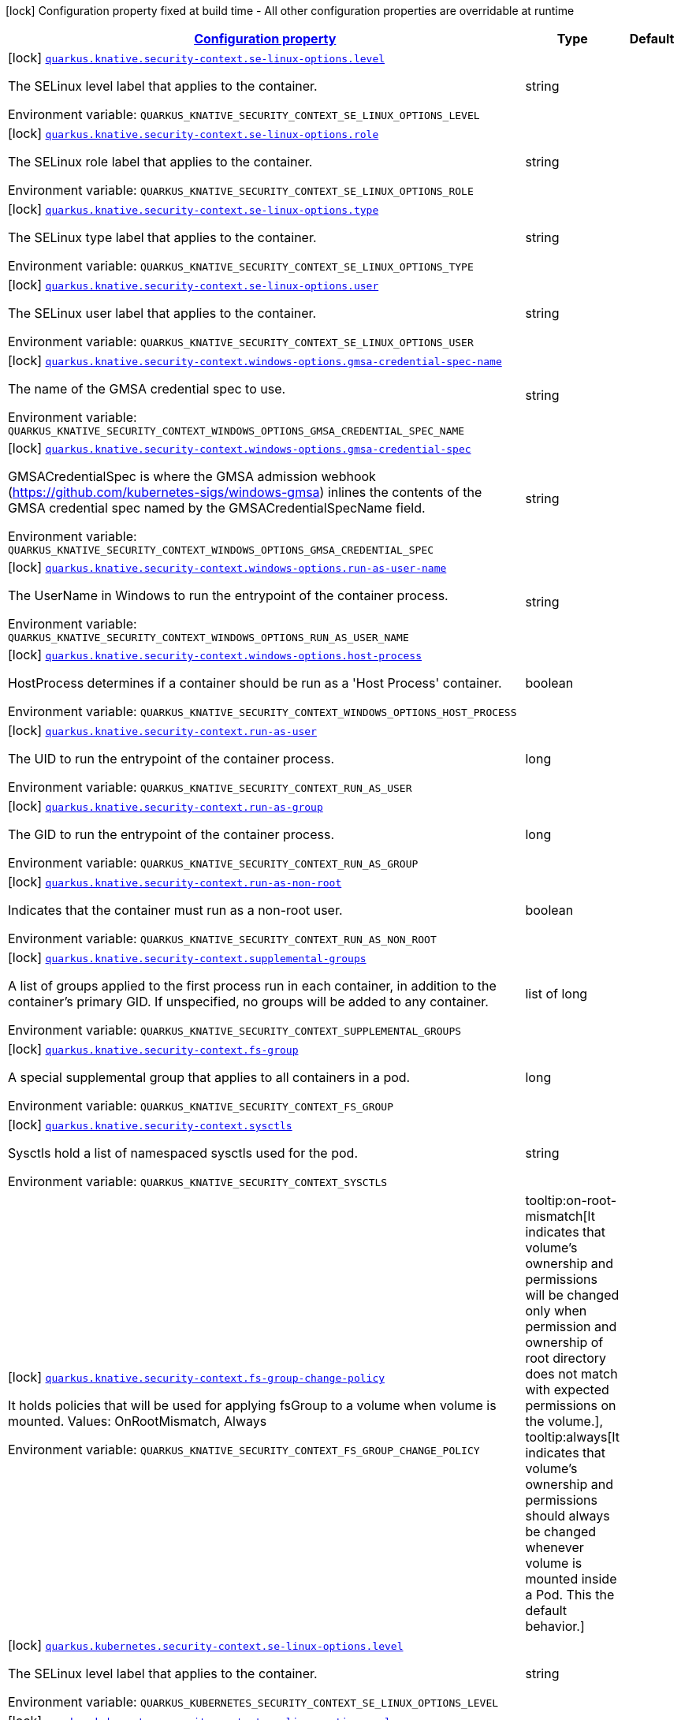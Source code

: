 
:summaryTableId: quarkus-kubernetes-config-group-security-context-config
[.configuration-legend]
icon:lock[title=Fixed at build time] Configuration property fixed at build time - All other configuration properties are overridable at runtime
[.configuration-reference, cols="80,.^10,.^10"]
|===

h|[[quarkus-kubernetes-config-group-security-context-config_configuration]]link:#quarkus-kubernetes-config-group-security-context-config_configuration[Configuration property]

h|Type
h|Default

a|icon:lock[title=Fixed at build time] [[quarkus-kubernetes-config-group-security-context-config_quarkus.knative.security-context.se-linux-options.level]]`link:#quarkus-kubernetes-config-group-security-context-config_quarkus.knative.security-context.se-linux-options.level[quarkus.knative.security-context.se-linux-options.level]`

[.description]
--
The SELinux level label that applies to the container.

Environment variable: `+++QUARKUS_KNATIVE_SECURITY_CONTEXT_SE_LINUX_OPTIONS_LEVEL+++`
--|string 
|


a|icon:lock[title=Fixed at build time] [[quarkus-kubernetes-config-group-security-context-config_quarkus.knative.security-context.se-linux-options.role]]`link:#quarkus-kubernetes-config-group-security-context-config_quarkus.knative.security-context.se-linux-options.role[quarkus.knative.security-context.se-linux-options.role]`

[.description]
--
The SELinux role label that applies to the container.

Environment variable: `+++QUARKUS_KNATIVE_SECURITY_CONTEXT_SE_LINUX_OPTIONS_ROLE+++`
--|string 
|


a|icon:lock[title=Fixed at build time] [[quarkus-kubernetes-config-group-security-context-config_quarkus.knative.security-context.se-linux-options.type]]`link:#quarkus-kubernetes-config-group-security-context-config_quarkus.knative.security-context.se-linux-options.type[quarkus.knative.security-context.se-linux-options.type]`

[.description]
--
The SELinux type label that applies to the container.

Environment variable: `+++QUARKUS_KNATIVE_SECURITY_CONTEXT_SE_LINUX_OPTIONS_TYPE+++`
--|string 
|


a|icon:lock[title=Fixed at build time] [[quarkus-kubernetes-config-group-security-context-config_quarkus.knative.security-context.se-linux-options.user]]`link:#quarkus-kubernetes-config-group-security-context-config_quarkus.knative.security-context.se-linux-options.user[quarkus.knative.security-context.se-linux-options.user]`

[.description]
--
The SELinux user label that applies to the container.

Environment variable: `+++QUARKUS_KNATIVE_SECURITY_CONTEXT_SE_LINUX_OPTIONS_USER+++`
--|string 
|


a|icon:lock[title=Fixed at build time] [[quarkus-kubernetes-config-group-security-context-config_quarkus.knative.security-context.windows-options.gmsa-credential-spec-name]]`link:#quarkus-kubernetes-config-group-security-context-config_quarkus.knative.security-context.windows-options.gmsa-credential-spec-name[quarkus.knative.security-context.windows-options.gmsa-credential-spec-name]`

[.description]
--
The name of the GMSA credential spec to use.

Environment variable: `+++QUARKUS_KNATIVE_SECURITY_CONTEXT_WINDOWS_OPTIONS_GMSA_CREDENTIAL_SPEC_NAME+++`
--|string 
|


a|icon:lock[title=Fixed at build time] [[quarkus-kubernetes-config-group-security-context-config_quarkus.knative.security-context.windows-options.gmsa-credential-spec]]`link:#quarkus-kubernetes-config-group-security-context-config_quarkus.knative.security-context.windows-options.gmsa-credential-spec[quarkus.knative.security-context.windows-options.gmsa-credential-spec]`

[.description]
--
GMSACredentialSpec is where the GMSA admission webhook (https://github.com/kubernetes-sigs/windows-gmsa) inlines the contents of the GMSA credential spec named by the GMSACredentialSpecName field.

Environment variable: `+++QUARKUS_KNATIVE_SECURITY_CONTEXT_WINDOWS_OPTIONS_GMSA_CREDENTIAL_SPEC+++`
--|string 
|


a|icon:lock[title=Fixed at build time] [[quarkus-kubernetes-config-group-security-context-config_quarkus.knative.security-context.windows-options.run-as-user-name]]`link:#quarkus-kubernetes-config-group-security-context-config_quarkus.knative.security-context.windows-options.run-as-user-name[quarkus.knative.security-context.windows-options.run-as-user-name]`

[.description]
--
The UserName in Windows to run the entrypoint of the container process.

Environment variable: `+++QUARKUS_KNATIVE_SECURITY_CONTEXT_WINDOWS_OPTIONS_RUN_AS_USER_NAME+++`
--|string 
|


a|icon:lock[title=Fixed at build time] [[quarkus-kubernetes-config-group-security-context-config_quarkus.knative.security-context.windows-options.host-process]]`link:#quarkus-kubernetes-config-group-security-context-config_quarkus.knative.security-context.windows-options.host-process[quarkus.knative.security-context.windows-options.host-process]`

[.description]
--
HostProcess determines if a container should be run as a 'Host Process' container.

Environment variable: `+++QUARKUS_KNATIVE_SECURITY_CONTEXT_WINDOWS_OPTIONS_HOST_PROCESS+++`
--|boolean 
|


a|icon:lock[title=Fixed at build time] [[quarkus-kubernetes-config-group-security-context-config_quarkus.knative.security-context.run-as-user]]`link:#quarkus-kubernetes-config-group-security-context-config_quarkus.knative.security-context.run-as-user[quarkus.knative.security-context.run-as-user]`

[.description]
--
The UID to run the entrypoint of the container process.

Environment variable: `+++QUARKUS_KNATIVE_SECURITY_CONTEXT_RUN_AS_USER+++`
--|long 
|


a|icon:lock[title=Fixed at build time] [[quarkus-kubernetes-config-group-security-context-config_quarkus.knative.security-context.run-as-group]]`link:#quarkus-kubernetes-config-group-security-context-config_quarkus.knative.security-context.run-as-group[quarkus.knative.security-context.run-as-group]`

[.description]
--
The GID to run the entrypoint of the container process.

Environment variable: `+++QUARKUS_KNATIVE_SECURITY_CONTEXT_RUN_AS_GROUP+++`
--|long 
|


a|icon:lock[title=Fixed at build time] [[quarkus-kubernetes-config-group-security-context-config_quarkus.knative.security-context.run-as-non-root]]`link:#quarkus-kubernetes-config-group-security-context-config_quarkus.knative.security-context.run-as-non-root[quarkus.knative.security-context.run-as-non-root]`

[.description]
--
Indicates that the container must run as a non-root user.

Environment variable: `+++QUARKUS_KNATIVE_SECURITY_CONTEXT_RUN_AS_NON_ROOT+++`
--|boolean 
|


a|icon:lock[title=Fixed at build time] [[quarkus-kubernetes-config-group-security-context-config_quarkus.knative.security-context.supplemental-groups]]`link:#quarkus-kubernetes-config-group-security-context-config_quarkus.knative.security-context.supplemental-groups[quarkus.knative.security-context.supplemental-groups]`

[.description]
--
A list of groups applied to the first process run in each container, in addition to the container's primary GID. If unspecified, no groups will be added to any container.

Environment variable: `+++QUARKUS_KNATIVE_SECURITY_CONTEXT_SUPPLEMENTAL_GROUPS+++`
--|list of long 
|


a|icon:lock[title=Fixed at build time] [[quarkus-kubernetes-config-group-security-context-config_quarkus.knative.security-context.fs-group]]`link:#quarkus-kubernetes-config-group-security-context-config_quarkus.knative.security-context.fs-group[quarkus.knative.security-context.fs-group]`

[.description]
--
A special supplemental group that applies to all containers in a pod.

Environment variable: `+++QUARKUS_KNATIVE_SECURITY_CONTEXT_FS_GROUP+++`
--|long 
|


a|icon:lock[title=Fixed at build time] [[quarkus-kubernetes-config-group-security-context-config_quarkus.knative.security-context.sysctls]]`link:#quarkus-kubernetes-config-group-security-context-config_quarkus.knative.security-context.sysctls[quarkus.knative.security-context.sysctls]`

[.description]
--
Sysctls hold a list of namespaced sysctls used for the pod.

Environment variable: `+++QUARKUS_KNATIVE_SECURITY_CONTEXT_SYSCTLS+++`
--|string 
|


a|icon:lock[title=Fixed at build time] [[quarkus-kubernetes-config-group-security-context-config_quarkus.knative.security-context.fs-group-change-policy]]`link:#quarkus-kubernetes-config-group-security-context-config_quarkus.knative.security-context.fs-group-change-policy[quarkus.knative.security-context.fs-group-change-policy]`

[.description]
--
It holds policies that will be used for applying fsGroup to a volume when volume is mounted. Values: OnRootMismatch, Always

Environment variable: `+++QUARKUS_KNATIVE_SECURITY_CONTEXT_FS_GROUP_CHANGE_POLICY+++`
-- a|
tooltip:on-root-mismatch[It indicates that volume's ownership and permissions will be changed only when permission and ownership of root directory does not match with expected permissions on the volume.], tooltip:always[It indicates that volume's ownership and permissions should always be changed whenever volume is mounted inside a Pod. This the default behavior.] 
|


a|icon:lock[title=Fixed at build time] [[quarkus-kubernetes-config-group-security-context-config_quarkus.kubernetes.security-context.se-linux-options.level]]`link:#quarkus-kubernetes-config-group-security-context-config_quarkus.kubernetes.security-context.se-linux-options.level[quarkus.kubernetes.security-context.se-linux-options.level]`

[.description]
--
The SELinux level label that applies to the container.

Environment variable: `+++QUARKUS_KUBERNETES_SECURITY_CONTEXT_SE_LINUX_OPTIONS_LEVEL+++`
--|string 
|


a|icon:lock[title=Fixed at build time] [[quarkus-kubernetes-config-group-security-context-config_quarkus.kubernetes.security-context.se-linux-options.role]]`link:#quarkus-kubernetes-config-group-security-context-config_quarkus.kubernetes.security-context.se-linux-options.role[quarkus.kubernetes.security-context.se-linux-options.role]`

[.description]
--
The SELinux role label that applies to the container.

Environment variable: `+++QUARKUS_KUBERNETES_SECURITY_CONTEXT_SE_LINUX_OPTIONS_ROLE+++`
--|string 
|


a|icon:lock[title=Fixed at build time] [[quarkus-kubernetes-config-group-security-context-config_quarkus.kubernetes.security-context.se-linux-options.type]]`link:#quarkus-kubernetes-config-group-security-context-config_quarkus.kubernetes.security-context.se-linux-options.type[quarkus.kubernetes.security-context.se-linux-options.type]`

[.description]
--
The SELinux type label that applies to the container.

Environment variable: `+++QUARKUS_KUBERNETES_SECURITY_CONTEXT_SE_LINUX_OPTIONS_TYPE+++`
--|string 
|


a|icon:lock[title=Fixed at build time] [[quarkus-kubernetes-config-group-security-context-config_quarkus.kubernetes.security-context.se-linux-options.user]]`link:#quarkus-kubernetes-config-group-security-context-config_quarkus.kubernetes.security-context.se-linux-options.user[quarkus.kubernetes.security-context.se-linux-options.user]`

[.description]
--
The SELinux user label that applies to the container.

Environment variable: `+++QUARKUS_KUBERNETES_SECURITY_CONTEXT_SE_LINUX_OPTIONS_USER+++`
--|string 
|


a|icon:lock[title=Fixed at build time] [[quarkus-kubernetes-config-group-security-context-config_quarkus.kubernetes.security-context.windows-options.gmsa-credential-spec-name]]`link:#quarkus-kubernetes-config-group-security-context-config_quarkus.kubernetes.security-context.windows-options.gmsa-credential-spec-name[quarkus.kubernetes.security-context.windows-options.gmsa-credential-spec-name]`

[.description]
--
The name of the GMSA credential spec to use.

Environment variable: `+++QUARKUS_KUBERNETES_SECURITY_CONTEXT_WINDOWS_OPTIONS_GMSA_CREDENTIAL_SPEC_NAME+++`
--|string 
|


a|icon:lock[title=Fixed at build time] [[quarkus-kubernetes-config-group-security-context-config_quarkus.kubernetes.security-context.windows-options.gmsa-credential-spec]]`link:#quarkus-kubernetes-config-group-security-context-config_quarkus.kubernetes.security-context.windows-options.gmsa-credential-spec[quarkus.kubernetes.security-context.windows-options.gmsa-credential-spec]`

[.description]
--
GMSACredentialSpec is where the GMSA admission webhook (https://github.com/kubernetes-sigs/windows-gmsa) inlines the contents of the GMSA credential spec named by the GMSACredentialSpecName field.

Environment variable: `+++QUARKUS_KUBERNETES_SECURITY_CONTEXT_WINDOWS_OPTIONS_GMSA_CREDENTIAL_SPEC+++`
--|string 
|


a|icon:lock[title=Fixed at build time] [[quarkus-kubernetes-config-group-security-context-config_quarkus.kubernetes.security-context.windows-options.run-as-user-name]]`link:#quarkus-kubernetes-config-group-security-context-config_quarkus.kubernetes.security-context.windows-options.run-as-user-name[quarkus.kubernetes.security-context.windows-options.run-as-user-name]`

[.description]
--
The UserName in Windows to run the entrypoint of the container process.

Environment variable: `+++QUARKUS_KUBERNETES_SECURITY_CONTEXT_WINDOWS_OPTIONS_RUN_AS_USER_NAME+++`
--|string 
|


a|icon:lock[title=Fixed at build time] [[quarkus-kubernetes-config-group-security-context-config_quarkus.kubernetes.security-context.windows-options.host-process]]`link:#quarkus-kubernetes-config-group-security-context-config_quarkus.kubernetes.security-context.windows-options.host-process[quarkus.kubernetes.security-context.windows-options.host-process]`

[.description]
--
HostProcess determines if a container should be run as a 'Host Process' container.

Environment variable: `+++QUARKUS_KUBERNETES_SECURITY_CONTEXT_WINDOWS_OPTIONS_HOST_PROCESS+++`
--|boolean 
|


a|icon:lock[title=Fixed at build time] [[quarkus-kubernetes-config-group-security-context-config_quarkus.kubernetes.security-context.run-as-user]]`link:#quarkus-kubernetes-config-group-security-context-config_quarkus.kubernetes.security-context.run-as-user[quarkus.kubernetes.security-context.run-as-user]`

[.description]
--
The UID to run the entrypoint of the container process.

Environment variable: `+++QUARKUS_KUBERNETES_SECURITY_CONTEXT_RUN_AS_USER+++`
--|long 
|


a|icon:lock[title=Fixed at build time] [[quarkus-kubernetes-config-group-security-context-config_quarkus.kubernetes.security-context.run-as-group]]`link:#quarkus-kubernetes-config-group-security-context-config_quarkus.kubernetes.security-context.run-as-group[quarkus.kubernetes.security-context.run-as-group]`

[.description]
--
The GID to run the entrypoint of the container process.

Environment variable: `+++QUARKUS_KUBERNETES_SECURITY_CONTEXT_RUN_AS_GROUP+++`
--|long 
|


a|icon:lock[title=Fixed at build time] [[quarkus-kubernetes-config-group-security-context-config_quarkus.kubernetes.security-context.run-as-non-root]]`link:#quarkus-kubernetes-config-group-security-context-config_quarkus.kubernetes.security-context.run-as-non-root[quarkus.kubernetes.security-context.run-as-non-root]`

[.description]
--
Indicates that the container must run as a non-root user.

Environment variable: `+++QUARKUS_KUBERNETES_SECURITY_CONTEXT_RUN_AS_NON_ROOT+++`
--|boolean 
|


a|icon:lock[title=Fixed at build time] [[quarkus-kubernetes-config-group-security-context-config_quarkus.kubernetes.security-context.supplemental-groups]]`link:#quarkus-kubernetes-config-group-security-context-config_quarkus.kubernetes.security-context.supplemental-groups[quarkus.kubernetes.security-context.supplemental-groups]`

[.description]
--
A list of groups applied to the first process run in each container, in addition to the container's primary GID. If unspecified, no groups will be added to any container.

Environment variable: `+++QUARKUS_KUBERNETES_SECURITY_CONTEXT_SUPPLEMENTAL_GROUPS+++`
--|list of long 
|


a|icon:lock[title=Fixed at build time] [[quarkus-kubernetes-config-group-security-context-config_quarkus.kubernetes.security-context.fs-group]]`link:#quarkus-kubernetes-config-group-security-context-config_quarkus.kubernetes.security-context.fs-group[quarkus.kubernetes.security-context.fs-group]`

[.description]
--
A special supplemental group that applies to all containers in a pod.

Environment variable: `+++QUARKUS_KUBERNETES_SECURITY_CONTEXT_FS_GROUP+++`
--|long 
|


a|icon:lock[title=Fixed at build time] [[quarkus-kubernetes-config-group-security-context-config_quarkus.kubernetes.security-context.sysctls]]`link:#quarkus-kubernetes-config-group-security-context-config_quarkus.kubernetes.security-context.sysctls[quarkus.kubernetes.security-context.sysctls]`

[.description]
--
Sysctls hold a list of namespaced sysctls used for the pod.

Environment variable: `+++QUARKUS_KUBERNETES_SECURITY_CONTEXT_SYSCTLS+++`
--|string 
|


a|icon:lock[title=Fixed at build time] [[quarkus-kubernetes-config-group-security-context-config_quarkus.kubernetes.security-context.fs-group-change-policy]]`link:#quarkus-kubernetes-config-group-security-context-config_quarkus.kubernetes.security-context.fs-group-change-policy[quarkus.kubernetes.security-context.fs-group-change-policy]`

[.description]
--
It holds policies that will be used for applying fsGroup to a volume when volume is mounted. Values: OnRootMismatch, Always

Environment variable: `+++QUARKUS_KUBERNETES_SECURITY_CONTEXT_FS_GROUP_CHANGE_POLICY+++`
-- a|
tooltip:on-root-mismatch[It indicates that volume's ownership and permissions will be changed only when permission and ownership of root directory does not match with expected permissions on the volume.], tooltip:always[It indicates that volume's ownership and permissions should always be changed whenever volume is mounted inside a Pod. This the default behavior.] 
|


a|icon:lock[title=Fixed at build time] [[quarkus-kubernetes-config-group-security-context-config_quarkus.openshift.security-context.se-linux-options.level]]`link:#quarkus-kubernetes-config-group-security-context-config_quarkus.openshift.security-context.se-linux-options.level[quarkus.openshift.security-context.se-linux-options.level]`

[.description]
--
The SELinux level label that applies to the container.

Environment variable: `+++QUARKUS_OPENSHIFT_SECURITY_CONTEXT_SE_LINUX_OPTIONS_LEVEL+++`
--|string 
|


a|icon:lock[title=Fixed at build time] [[quarkus-kubernetes-config-group-security-context-config_quarkus.openshift.security-context.se-linux-options.role]]`link:#quarkus-kubernetes-config-group-security-context-config_quarkus.openshift.security-context.se-linux-options.role[quarkus.openshift.security-context.se-linux-options.role]`

[.description]
--
The SELinux role label that applies to the container.

Environment variable: `+++QUARKUS_OPENSHIFT_SECURITY_CONTEXT_SE_LINUX_OPTIONS_ROLE+++`
--|string 
|


a|icon:lock[title=Fixed at build time] [[quarkus-kubernetes-config-group-security-context-config_quarkus.openshift.security-context.se-linux-options.type]]`link:#quarkus-kubernetes-config-group-security-context-config_quarkus.openshift.security-context.se-linux-options.type[quarkus.openshift.security-context.se-linux-options.type]`

[.description]
--
The SELinux type label that applies to the container.

Environment variable: `+++QUARKUS_OPENSHIFT_SECURITY_CONTEXT_SE_LINUX_OPTIONS_TYPE+++`
--|string 
|


a|icon:lock[title=Fixed at build time] [[quarkus-kubernetes-config-group-security-context-config_quarkus.openshift.security-context.se-linux-options.user]]`link:#quarkus-kubernetes-config-group-security-context-config_quarkus.openshift.security-context.se-linux-options.user[quarkus.openshift.security-context.se-linux-options.user]`

[.description]
--
The SELinux user label that applies to the container.

Environment variable: `+++QUARKUS_OPENSHIFT_SECURITY_CONTEXT_SE_LINUX_OPTIONS_USER+++`
--|string 
|


a|icon:lock[title=Fixed at build time] [[quarkus-kubernetes-config-group-security-context-config_quarkus.openshift.security-context.windows-options.gmsa-credential-spec-name]]`link:#quarkus-kubernetes-config-group-security-context-config_quarkus.openshift.security-context.windows-options.gmsa-credential-spec-name[quarkus.openshift.security-context.windows-options.gmsa-credential-spec-name]`

[.description]
--
The name of the GMSA credential spec to use.

Environment variable: `+++QUARKUS_OPENSHIFT_SECURITY_CONTEXT_WINDOWS_OPTIONS_GMSA_CREDENTIAL_SPEC_NAME+++`
--|string 
|


a|icon:lock[title=Fixed at build time] [[quarkus-kubernetes-config-group-security-context-config_quarkus.openshift.security-context.windows-options.gmsa-credential-spec]]`link:#quarkus-kubernetes-config-group-security-context-config_quarkus.openshift.security-context.windows-options.gmsa-credential-spec[quarkus.openshift.security-context.windows-options.gmsa-credential-spec]`

[.description]
--
GMSACredentialSpec is where the GMSA admission webhook (https://github.com/kubernetes-sigs/windows-gmsa) inlines the contents of the GMSA credential spec named by the GMSACredentialSpecName field.

Environment variable: `+++QUARKUS_OPENSHIFT_SECURITY_CONTEXT_WINDOWS_OPTIONS_GMSA_CREDENTIAL_SPEC+++`
--|string 
|


a|icon:lock[title=Fixed at build time] [[quarkus-kubernetes-config-group-security-context-config_quarkus.openshift.security-context.windows-options.run-as-user-name]]`link:#quarkus-kubernetes-config-group-security-context-config_quarkus.openshift.security-context.windows-options.run-as-user-name[quarkus.openshift.security-context.windows-options.run-as-user-name]`

[.description]
--
The UserName in Windows to run the entrypoint of the container process.

Environment variable: `+++QUARKUS_OPENSHIFT_SECURITY_CONTEXT_WINDOWS_OPTIONS_RUN_AS_USER_NAME+++`
--|string 
|


a|icon:lock[title=Fixed at build time] [[quarkus-kubernetes-config-group-security-context-config_quarkus.openshift.security-context.windows-options.host-process]]`link:#quarkus-kubernetes-config-group-security-context-config_quarkus.openshift.security-context.windows-options.host-process[quarkus.openshift.security-context.windows-options.host-process]`

[.description]
--
HostProcess determines if a container should be run as a 'Host Process' container.

Environment variable: `+++QUARKUS_OPENSHIFT_SECURITY_CONTEXT_WINDOWS_OPTIONS_HOST_PROCESS+++`
--|boolean 
|


a|icon:lock[title=Fixed at build time] [[quarkus-kubernetes-config-group-security-context-config_quarkus.openshift.security-context.run-as-user]]`link:#quarkus-kubernetes-config-group-security-context-config_quarkus.openshift.security-context.run-as-user[quarkus.openshift.security-context.run-as-user]`

[.description]
--
The UID to run the entrypoint of the container process.

Environment variable: `+++QUARKUS_OPENSHIFT_SECURITY_CONTEXT_RUN_AS_USER+++`
--|long 
|


a|icon:lock[title=Fixed at build time] [[quarkus-kubernetes-config-group-security-context-config_quarkus.openshift.security-context.run-as-group]]`link:#quarkus-kubernetes-config-group-security-context-config_quarkus.openshift.security-context.run-as-group[quarkus.openshift.security-context.run-as-group]`

[.description]
--
The GID to run the entrypoint of the container process.

Environment variable: `+++QUARKUS_OPENSHIFT_SECURITY_CONTEXT_RUN_AS_GROUP+++`
--|long 
|


a|icon:lock[title=Fixed at build time] [[quarkus-kubernetes-config-group-security-context-config_quarkus.openshift.security-context.run-as-non-root]]`link:#quarkus-kubernetes-config-group-security-context-config_quarkus.openshift.security-context.run-as-non-root[quarkus.openshift.security-context.run-as-non-root]`

[.description]
--
Indicates that the container must run as a non-root user.

Environment variable: `+++QUARKUS_OPENSHIFT_SECURITY_CONTEXT_RUN_AS_NON_ROOT+++`
--|boolean 
|


a|icon:lock[title=Fixed at build time] [[quarkus-kubernetes-config-group-security-context-config_quarkus.openshift.security-context.supplemental-groups]]`link:#quarkus-kubernetes-config-group-security-context-config_quarkus.openshift.security-context.supplemental-groups[quarkus.openshift.security-context.supplemental-groups]`

[.description]
--
A list of groups applied to the first process run in each container, in addition to the container's primary GID. If unspecified, no groups will be added to any container.

Environment variable: `+++QUARKUS_OPENSHIFT_SECURITY_CONTEXT_SUPPLEMENTAL_GROUPS+++`
--|list of long 
|


a|icon:lock[title=Fixed at build time] [[quarkus-kubernetes-config-group-security-context-config_quarkus.openshift.security-context.fs-group]]`link:#quarkus-kubernetes-config-group-security-context-config_quarkus.openshift.security-context.fs-group[quarkus.openshift.security-context.fs-group]`

[.description]
--
A special supplemental group that applies to all containers in a pod.

Environment variable: `+++QUARKUS_OPENSHIFT_SECURITY_CONTEXT_FS_GROUP+++`
--|long 
|


a|icon:lock[title=Fixed at build time] [[quarkus-kubernetes-config-group-security-context-config_quarkus.openshift.security-context.sysctls]]`link:#quarkus-kubernetes-config-group-security-context-config_quarkus.openshift.security-context.sysctls[quarkus.openshift.security-context.sysctls]`

[.description]
--
Sysctls hold a list of namespaced sysctls used for the pod.

Environment variable: `+++QUARKUS_OPENSHIFT_SECURITY_CONTEXT_SYSCTLS+++`
--|string 
|


a|icon:lock[title=Fixed at build time] [[quarkus-kubernetes-config-group-security-context-config_quarkus.openshift.security-context.fs-group-change-policy]]`link:#quarkus-kubernetes-config-group-security-context-config_quarkus.openshift.security-context.fs-group-change-policy[quarkus.openshift.security-context.fs-group-change-policy]`

[.description]
--
It holds policies that will be used for applying fsGroup to a volume when volume is mounted. Values: OnRootMismatch, Always

Environment variable: `+++QUARKUS_OPENSHIFT_SECURITY_CONTEXT_FS_GROUP_CHANGE_POLICY+++`
-- a|
tooltip:on-root-mismatch[It indicates that volume's ownership and permissions will be changed only when permission and ownership of root directory does not match with expected permissions on the volume.], tooltip:always[It indicates that volume's ownership and permissions should always be changed whenever volume is mounted inside a Pod. This the default behavior.] 
|

|===